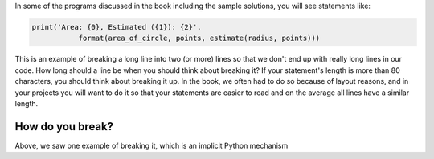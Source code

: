 In some of the programs discussed in the book including the sample solutions, you will see statements like:

.. code::

   print('Area: {0}, Estimated ({1}): {2}'.
              format(area_of_circle, points, estimate(radius, points)))


This is an example of breaking a long line into two (or more) lines so that we don't end up with really long lines in our code. How long should a line be when you should think about breaking it? If your statement's length is more than 80 characters, you should think about breaking it up. In the book, we often had to do so because of layout reasons, and in your projects you will want to do it so that your statements are easier to read and on the average all lines have a similar length.

How do you break?
=================

Above, we saw one example of breaking it, which is an implicit Python mechanism
